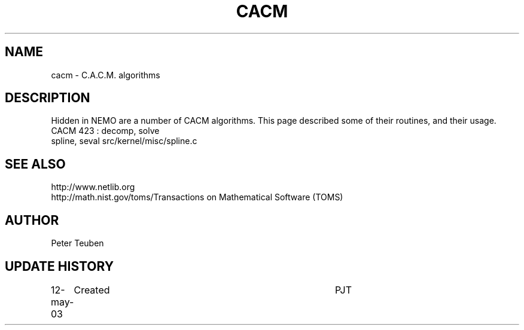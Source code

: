 .TH CACM 3NEMO "12 May 2003"
.SH NAME
cacm \- C.A.C.M. algorithms
.SH DESCRIPTION
Hidden in NEMO are a number of CACM algorithms. This page described some
of their routines, and their usage.
.nf
.ta +2i
CACM 423 : decomp, solve
spline, seval            	src/kernel/misc/spline.c
.fi
.SH SEE ALSO
.nf
.ta +2i
http://www.netlib.org
http://math.nist.gov/toms/	Transactions on Mathematical Software (TOMS)
.fi
.SH AUTHOR
Peter Teuben
.SH UPDATE HISTORY
.nf
.ta +1i +4i
12-may-03	Created       	PJT
.fi

